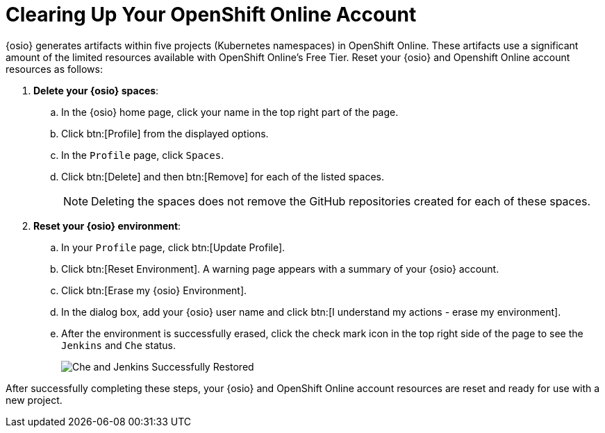 [#cleanup_sb]
= Clearing Up Your OpenShift Online Account

{osio} generates artifacts within five projects (Kubernetes namespaces) in OpenShift Online. These artifacts use a significant amount of the limited resources available with OpenShift Online's Free Tier. Reset your {osio} and Openshift Online account resources as follows:

. *Delete your {osio} spaces*:
.. In the {osio} home page, click your name in the top right part of the page.
.. Click btn:[Profile] from the displayed options.
.. In the `Profile` page, click `Spaces`.
.. Click btn:[Delete] and then btn:[Remove] for each of the listed spaces.
+
NOTE: Deleting the spaces does not remove the GitHub repositories created for each of these spaces.
+
. *Reset your {osio} environment*:
.. In your `Profile` page, click btn:[Update Profile].
.. Click btn:[Reset Environment]. A warning page appears with a summary of your {osio} account.
.. Click btn:[Erase my {osio} Environment].
.. In the dialog box, add your {osio} user name and click btn:[I understand my actions - erase my environment].
.. After the environment is successfully erased, click the check mark icon in the top right side of the page to see the `Jenkins` and `Che` status.
+
image::status_success.png[Che and Jenkins Successfully Restored]

After successfully completing these steps, your {osio} and OpenShift Online account resources are reset and ready for use with a new project.

